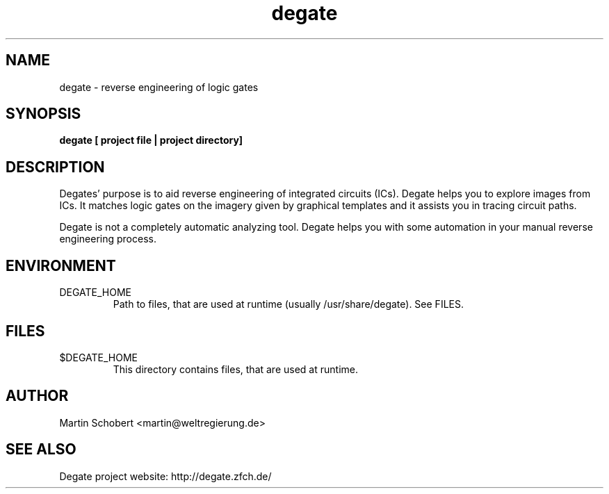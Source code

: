 .TH degate 1 "Januar 10, 2009" "Version 0.0.7"
.SH NAME
degate \- reverse engineering of logic gates
.SH SYNOPSIS
.B degate [ project file | project directory]
.SH DESCRIPTION
Degates' purpose is to aid reverse engineering of integrated circuits (ICs). Degate helps you to explore images from ICs. It matches logic gates  on the imagery given by graphical templates and it assists you in tracing circuit paths.
.PP
Degate is not a completely automatic analyzing tool. Degate helps you with some automation in your manual reverse engineering process. 
.SH ENVIRONMENT
.TP
DEGATE_HOME
Path to files, that are used at runtime (usually /usr/share/degate). See FILES.
.SH FILES
.TP
$DEGATE_HOME
This directory contains files, that are used at runtime.
.SH AUTHOR
Martin Schobert <martin@weltregierung.de>
.SH SEE ALSO
Degate project website: http://degate.zfch.de/
